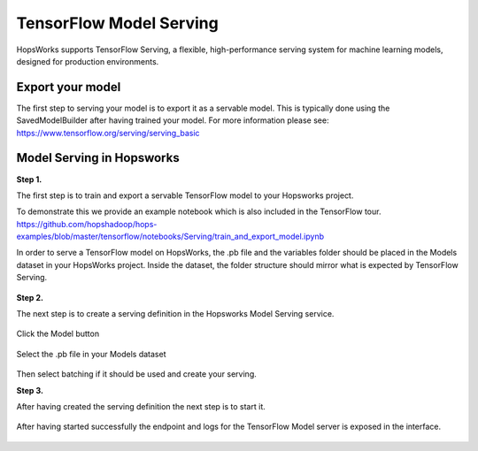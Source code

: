 ========================
TensorFlow Model Serving
========================
.. highlight:: python

HopsWorks supports TensorFlow Serving, a flexible, high-performance serving system for machine learning models, designed for production environments.



Export your model
-----------------

The first step to serving your model is to export it as a servable model. This is typically done using the SavedModelBuilder after having trained your model. For more information please see: https://www.tensorflow.org/serving/serving_basic

Model Serving in Hopsworks
--------------------------


**Step 1.**

The first step is to train and export a servable TensorFlow model to your Hopsworks project.

To demonstrate this we provide an example notebook which is also included in the TensorFlow tour.
https://github.com/hopshadoop/hops-examples/blob/master/tensorflow/notebooks/Serving/train_and_export_model.ipynb

In order to serve a TensorFlow model on HopsWorks, the .pb file and the variables folder should be placed in the Models dataset in your HopsWorks project. Inside the dataset, the folder structure should mirror what is expected by TensorFlow Serving.
   
.. _serving_structure.png: ../../_images/serving_structure.png
.. figure:: ../../imgs/serving_structure.png
   :alt: Expected file and folder structure for TensorFlow Serving
   :target: `serving_structure.png`_
   :align: center
   :figclass: align-center


**Step 2.**

The next step is to create a serving definition in the Hopsworks Model Serving service.
   
.. _model_serving.png: ../../_images/model_serving.png
.. figure:: ../../imgs/model_serving.png
   :alt: New serving definition
   :target: `model_serving.png`_
   :align: center
   :figclass: align-center
    

Click the Model button
        
.. _serving_definition.png: ../../_images/serving_definition.png
.. figure:: ../../imgs/serving_definition.png
   :alt: Create serving
   :target: `serving_definition.png`_
   :align: center
   :figclass: align-center
    
Select the .pb file in your Models dataset
   
.. _select_model.png: ../../_images/select_model.png
.. figure:: ../../imgs/select_model.png
   :alt: Select protobuf model
   :target: `select_model.png`_
   :align: center
   :figclass: align-center
    
Then select batching if it should be used and create your serving.


**Step 3.**


After having created the serving definition the next step is to start it.

.. _created_serving.png: ../../_images/created_serving.png
.. figure:: ../../imgs/created_serving.png
   :alt: Start the serving
   :target: `created_serving.png`_
   :align: center
   :figclass: align-center

    
    
After having started successfully the endpoint and logs for the TensorFlow Model server is exposed in the interface.

.. _running_serving.png: ../../_images/running_serving.png
.. figure:: ../../imgs/running_serving.png
   :alt: Serving started successfully
   :target: `running_serving.png`_
   :align: center
   :figclass: align-center







